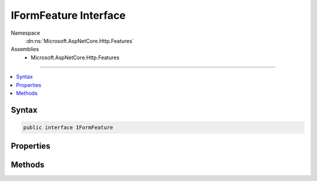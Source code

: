 

IFormFeature Interface
======================





Namespace
    :dn:ns:`Microsoft.AspNetCore.Http.Features`
Assemblies
    * Microsoft.AspNetCore.Http.Features

----

.. contents::
   :local:









Syntax
------

.. code-block:: csharp

    public interface IFormFeature








.. dn:interface:: Microsoft.AspNetCore.Http.Features.IFormFeature
    :hidden:

.. dn:interface:: Microsoft.AspNetCore.Http.Features.IFormFeature

Properties
----------

.. dn:interface:: Microsoft.AspNetCore.Http.Features.IFormFeature
    :noindex:
    :hidden:

    
    .. dn:property:: Microsoft.AspNetCore.Http.Features.IFormFeature.Form
    
        
    
        
        The parsed form, if any.
    
        
        :rtype: Microsoft.AspNetCore.Http.IFormCollection
    
        
        .. code-block:: csharp
    
            IFormCollection Form
            {
                get;
                set;
            }
    
    .. dn:property:: Microsoft.AspNetCore.Http.Features.IFormFeature.HasFormContentType
    
        
    
        
        Indicates if the request has a supported form content-type.
    
        
        :rtype: System.Boolean
    
        
        .. code-block:: csharp
    
            bool HasFormContentType
            {
                get;
            }
    

Methods
-------

.. dn:interface:: Microsoft.AspNetCore.Http.Features.IFormFeature
    :noindex:
    :hidden:

    
    .. dn:method:: Microsoft.AspNetCore.Http.Features.IFormFeature.ReadForm()
    
        
    
        
        Parses the request body as a form.
    
        
        :rtype: Microsoft.AspNetCore.Http.IFormCollection
    
        
        .. code-block:: csharp
    
            IFormCollection ReadForm()
    
    .. dn:method:: Microsoft.AspNetCore.Http.Features.IFormFeature.ReadFormAsync(System.Threading.CancellationToken)
    
        
    
        
        Parses the request body as a form.
    
        
    
        
        :type cancellationToken: System.Threading.CancellationToken
        :rtype: System.Threading.Tasks.Task<System.Threading.Tasks.Task`1>{Microsoft.AspNetCore.Http.IFormCollection<Microsoft.AspNetCore.Http.IFormCollection>}
    
        
        .. code-block:: csharp
    
            Task<IFormCollection> ReadFormAsync(CancellationToken cancellationToken)
    

